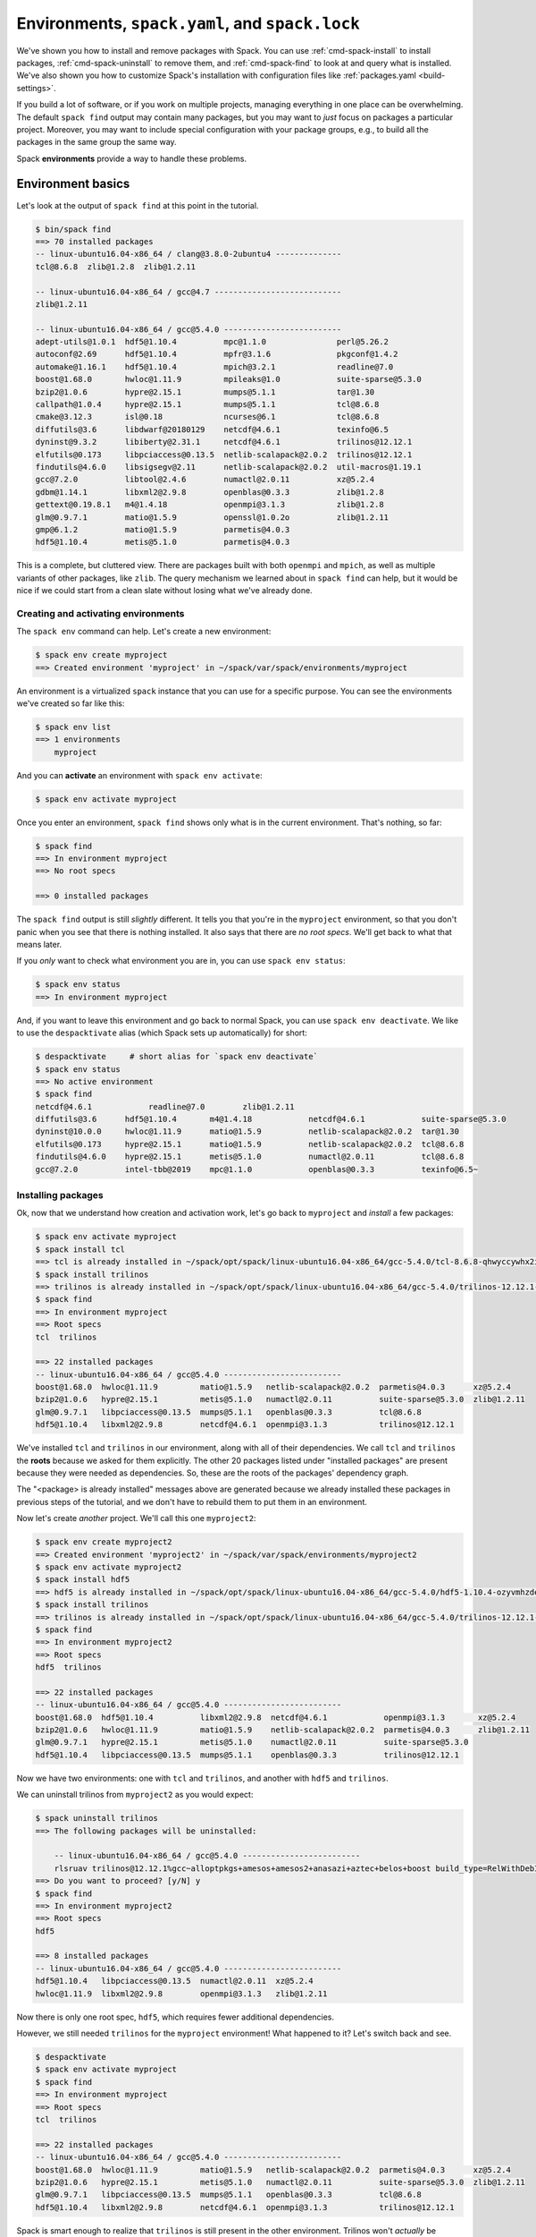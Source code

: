 .. Copyright 2013-2018 Lawrence Livermore National Security, LLC and other
   Spack Project Developers. See the top-level COPYRIGHT file for details.

   SPDX-License-Identifier: (Apache-2.0 OR MIT)

.. _environments-tutorial:

================================================
Environments, ``spack.yaml``, and ``spack.lock``
================================================

We've shown you how to install and remove packages with Spack.  You can
use :ref:`cmd-spack-install` to install packages,
:ref:`cmd-spack-uninstall` to remove them, and :ref:`cmd-spack-find` to
look at and query what is installed.  We've also shown you how to
customize Spack's installation with configuration files like
:ref:`packages.yaml <build-settings>`.

If you build a lot of software, or if you work on multiple projects,
managing everything in one place can be overwhelming. The default ``spack
find`` output may contain many packages, but you may want to *just* focus
on packages a particular project.  Moreover, you may want to include
special configuration with your package groups, e.g., to build all the
packages in the same group the same way.

Spack **environments** provide a way to handle these problems.

-------------------
Environment basics
-------------------

Let's look at the output of ``spack find`` at this point in the tutorial.

.. code-block:: console

   $ bin/spack find
   ==> 70 installed packages
   -- linux-ubuntu16.04-x86_64 / clang@3.8.0-2ubuntu4 --------------
   tcl@8.6.8  zlib@1.2.8  zlib@1.2.11

   -- linux-ubuntu16.04-x86_64 / gcc@4.7 ---------------------------
   zlib@1.2.11

   -- linux-ubuntu16.04-x86_64 / gcc@5.4.0 -------------------------
   adept-utils@1.0.1  hdf5@1.10.4          mpc@1.1.0               perl@5.26.2
   autoconf@2.69      hdf5@1.10.4          mpfr@3.1.6              pkgconf@1.4.2
   automake@1.16.1    hdf5@1.10.4          mpich@3.2.1             readline@7.0
   boost@1.68.0       hwloc@1.11.9         mpileaks@1.0            suite-sparse@5.3.0
   bzip2@1.0.6        hypre@2.15.1         mumps@5.1.1             tar@1.30
   callpath@1.0.4     hypre@2.15.1         mumps@5.1.1             tcl@8.6.8
   cmake@3.12.3       isl@0.18             ncurses@6.1             tcl@8.6.8
   diffutils@3.6      libdwarf@20180129    netcdf@4.6.1            texinfo@6.5
   dyninst@9.3.2      libiberty@2.31.1     netcdf@4.6.1            trilinos@12.12.1
   elfutils@0.173     libpciaccess@0.13.5  netlib-scalapack@2.0.2  trilinos@12.12.1
   findutils@4.6.0    libsigsegv@2.11      netlib-scalapack@2.0.2  util-macros@1.19.1
   gcc@7.2.0          libtool@2.4.6        numactl@2.0.11          xz@5.2.4
   gdbm@1.14.1        libxml2@2.9.8        openblas@0.3.3          zlib@1.2.8
   gettext@0.19.8.1   m4@1.4.18            openmpi@3.1.3           zlib@1.2.8
   glm@0.9.7.1        matio@1.5.9          openssl@1.0.2o          zlib@1.2.11
   gmp@6.1.2          matio@1.5.9          parmetis@4.0.3
   hdf5@1.10.4        metis@5.1.0          parmetis@4.0.3


This is a complete, but cluttered view.  There are packages built with
both ``openmpi`` and ``mpich``, as well as multiple variants of other
packages, like ``zlib``.  The query mechanism we learned about in ``spack
find`` can help, but it would be nice if we could start from a clean
slate without losing what we've already done.


^^^^^^^^^^^^^^^^^^^^^^^^^^^^^^^^^^^^
Creating and activating environments
^^^^^^^^^^^^^^^^^^^^^^^^^^^^^^^^^^^^

The ``spack env`` command can help.  Let's create a new environment:

.. code-block:: console

   $ spack env create myproject
   ==> Created environment 'myproject' in ~/spack/var/spack/environments/myproject

An environment is a virtualized ``spack`` instance that you can use for a
specific purpose.  You can see the environments we've created so far like this:

.. code-block:: console

   $ spack env list
   ==> 1 environments
       myproject

And you can **activate** an environment with ``spack env activate``:

.. code-block:: console

   $ spack env activate myproject

Once you enter an environment, ``spack find`` shows only what is in the
current environment.  That's nothing, so far:

.. code-block:: console

   $ spack find
   ==> In environment myproject
   ==> No root specs

   ==> 0 installed packages

The ``spack find`` output is still *slightly* different.  It tells you
that you're in the ``myproject`` environment, so that you don't panic
when you see that there is nothing installed.  It also says that there
are *no root specs*.  We'll get back to what that means later.

If you *only* want to check what environment you are in, you can use
``spack env status``:

.. code-block:: console

   $ spack env status
   ==> In environment myproject

And, if you want to leave this environment and go back to normal Spack,
you can use ``spack env deactivate``.  We like to use the
``despacktivate`` alias (which Spack sets up automatically) for short:

.. code-block:: console

   $ despacktivate     # short alias for `spack env deactivate`
   $ spack env status
   ==> No active environment
   $ spack find
   netcdf@4.6.1            readline@7.0        zlib@1.2.11
   diffutils@3.6      hdf5@1.10.4       m4@1.4.18            netcdf@4.6.1            suite-sparse@5.3.0
   dyninst@10.0.0     hwloc@1.11.9      matio@1.5.9          netlib-scalapack@2.0.2  tar@1.30
   elfutils@0.173     hypre@2.15.1      matio@1.5.9          netlib-scalapack@2.0.2  tcl@8.6.8
   findutils@4.6.0    hypre@2.15.1      metis@5.1.0          numactl@2.0.11          tcl@8.6.8
   gcc@7.2.0          intel-tbb@2019    mpc@1.1.0            openblas@0.3.3          texinfo@6.5~


^^^^^^^^^^^^^^^^^^^
Installing packages
^^^^^^^^^^^^^^^^^^^

Ok, now that we understand how creation and activation work, let's go
back to ``myproject`` and *install* a few packages:

.. code-block:: console

   $ spack env activate myproject
   $ spack install tcl
   ==> tcl is already installed in ~/spack/opt/spack/linux-ubuntu16.04-x86_64/gcc-5.4.0/tcl-8.6.8-qhwyccywhx2i6s7ob2gvjrjtj3rnfuqt
   $ spack install trilinos
   ==> trilinos is already installed in ~/spack/opt/spack/linux-ubuntu16.04-x86_64/gcc-5.4.0/trilinos-12.12.1-rlsruavxqvwk2tgxzxboclbo6ykjf54r
   $ spack find
   ==> In environment myproject
   ==> Root specs
   tcl  trilinos

   ==> 22 installed packages
   -- linux-ubuntu16.04-x86_64 / gcc@5.4.0 -------------------------
   boost@1.68.0  hwloc@1.11.9         matio@1.5.9   netlib-scalapack@2.0.2  parmetis@4.0.3      xz@5.2.4
   bzip2@1.0.6   hypre@2.15.1         metis@5.1.0   numactl@2.0.11          suite-sparse@5.3.0  zlib@1.2.11
   glm@0.9.7.1   libpciaccess@0.13.5  mumps@5.1.1   openblas@0.3.3          tcl@8.6.8
   hdf5@1.10.4   libxml2@2.9.8        netcdf@4.6.1  openmpi@3.1.3           trilinos@12.12.1

We've installed ``tcl`` and ``trilinos`` in our environment, along with
all of their dependencies.  We call ``tcl`` and ``trilinos`` the
**roots** because we asked for them explicitly.  The other 20 packages
listed under "installed packages" are present because they were needed as
dependencies.  So, these are the roots of the packages' dependency graph.

The "<package> is already installed" messages above are generated because
we already installed these packages in previous steps of the tutorial,
and we don't have to rebuild them to put them in an environment.

Now let's create *another* project.  We'll call this one ``myproject2``:

.. code-block:: console

   $ spack env create myproject2
   ==> Created environment 'myproject2' in ~/spack/var/spack/environments/myproject2
   $ spack env activate myproject2
   $ spack install hdf5
   ==> hdf5 is already installed in ~/spack/opt/spack/linux-ubuntu16.04-x86_64/gcc-5.4.0/hdf5-1.10.4-ozyvmhzdew66byarohm4p36ep7wtcuiw
   $ spack install trilinos
   ==> trilinos is already installed in ~/spack/opt/spack/linux-ubuntu16.04-x86_64/gcc-5.4.0/trilinos-12.12.1-rlsruavxqvwk2tgxzxboclbo6ykjf54r
   $ spack find
   ==> In environment myproject2
   ==> Root specs
   hdf5  trilinos

   ==> 22 installed packages
   -- linux-ubuntu16.04-x86_64 / gcc@5.4.0 -------------------------
   boost@1.68.0  hdf5@1.10.4          libxml2@2.9.8  netcdf@4.6.1            openmpi@3.1.3       xz@5.2.4
   bzip2@1.0.6   hwloc@1.11.9         matio@1.5.9    netlib-scalapack@2.0.2  parmetis@4.0.3      zlib@1.2.11
   glm@0.9.7.1   hypre@2.15.1         metis@5.1.0    numactl@2.0.11          suite-sparse@5.3.0
   hdf5@1.10.4   libpciaccess@0.13.5  mumps@5.1.1    openblas@0.3.3          trilinos@12.12.1

Now we have two environments: one with ``tcl`` and ``trilinos``, and
another with ``hdf5`` and ``trilinos``.

We can uninstall trilinos from ``myproject2`` as you would expect:

.. code-block:: console

   $ spack uninstall trilinos
   ==> The following packages will be uninstalled:

       -- linux-ubuntu16.04-x86_64 / gcc@5.4.0 -------------------------
       rlsruav trilinos@12.12.1%gcc~alloptpkgs+amesos+amesos2+anasazi+aztec+belos+boost build_type=RelWithDebInfo ~cgns~complex~dtk+epetra+epetraext+exodus+explicit_template_instantiation~float+fortran~fortrilinos+gtest+hdf5+hypre+ifpack+ifpack2~intrepid~intrepid2~isorropia+kokkos+metis~minitensor+ml+muelu+mumps~nox~openmp~phalanx~piro~pnetcdf~python~rol~rythmos+sacado~shards+shared~stk+suite-sparse~superlu~superlu-dist~teko~tempus+teuchos+tpetra~x11~xsdkflags~zlib+zoltan+zoltan2
   ==> Do you want to proceed? [y/N] y
   $ spack find
   ==> In environment myproject2
   ==> Root specs
   hdf5

   ==> 8 installed packages
   -- linux-ubuntu16.04-x86_64 / gcc@5.4.0 -------------------------
   hdf5@1.10.4   libpciaccess@0.13.5  numactl@2.0.11  xz@5.2.4
   hwloc@1.11.9  libxml2@2.9.8        openmpi@3.1.3   zlib@1.2.11

Now there is only one root spec, ``hdf5``, which requires fewer
additional dependencies.

However, we still needed ``trilinos`` for the ``myproject`` environment!
What happened to it?  Let's switch back and see.

.. code-block:: console

   $ despacktivate
   $ spack env activate myproject
   $ spack find
   ==> In environment myproject
   ==> Root specs
   tcl  trilinos

   ==> 22 installed packages
   -- linux-ubuntu16.04-x86_64 / gcc@5.4.0 -------------------------
   boost@1.68.0  hwloc@1.11.9         matio@1.5.9   netlib-scalapack@2.0.2  parmetis@4.0.3      xz@5.2.4
   bzip2@1.0.6   hypre@2.15.1         metis@5.1.0   numactl@2.0.11          suite-sparse@5.3.0  zlib@1.2.11
   glm@0.9.7.1   libpciaccess@0.13.5  mumps@5.1.1   openblas@0.3.3          tcl@8.6.8
   hdf5@1.10.4   libxml2@2.9.8        netcdf@4.6.1  openmpi@3.1.3           trilinos@12.12.1


Spack is smart enough to realize that ``trilinos`` is still present in
the other environment.  Trilinos won't *actually* be uninstalled unless
it is no longer needed by any environments or packages.  If it is still
needed, it is only removed from the environment.

-------------------------------
Dealing with many specs at once
-------------------------------

In the above examples, we just used ``install`` and ``uninstall``.  There
are other ways to deal with groups of packages, as well.

^^^^^^^^^^^^^
Adding specs
^^^^^^^^^^^^^

Let's go back to our first ``myproject`` environment and *add* a few specs instead of installing them:

.. code-block:: console

   $ spack add hdf5
   ==> Adding hdf5 to environment myproject
   $ spack add gmp
   ==> Adding mumps to environment myproject
   $ spack find
   ==> In environment myproject
   ==> Root specs
   gmp  hdf5  tcl  trilinos

   ==> 22 installed packages
   -- linux-ubuntu16.04-x86_64 / gcc@5.4.0 -------------------------
   boost@1.68.0  hwloc@1.11.9         matio@1.5.9   netlib-scalapack@2.0.2  parmetis@4.0.3      xz@5.2.4
   bzip2@1.0.6   hypre@2.15.1         metis@5.1.0   numactl@2.0.11          suite-sparse@5.3.0  zlib@1.2.11
   glm@0.9.7.1   libpciaccess@0.13.5  mumps@5.1.1   openblas@0.3.3          tcl@8.6.8
   hdf5@1.10.4   libxml2@2.9.8        netcdf@4.6.1  openmpi@3.1.3           trilinos@12.12.1

Let's take a close look at what happened.  The two packages we added,
``hdf5`` and ``gmp``, are present, but they're not installed in the
environment yet.  ``spack add`` just adds *roots* to the environment, but
it does not automatically install them.

We can install *all* the as-yet uninstalled packages in an environment by
simply running ``spack install`` with no arguments:

.. code-block:: console

   $ spack install
   ==> Concretizing hdf5
   [+]  ozyvmhz  hdf5@1.10.4%gcc@5.4.0~cxx~debug~fortran~hl+mpi+pic+shared~szip~threadsafe arch=linux-ubuntu16.04-x86_64
   [+]  3njc4q5      ^openmpi@3.1.3%gcc@5.4.0~cuda+cxx_exceptions fabrics= ~java~legacylaunchers~memchecker~pmi schedulers= ~sqlite3~thread_multiple+vt arch=linux-ubuntu16.04-x86_64
   [+]  43tkw5m          ^hwloc@1.11.9%gcc@5.4.0~cairo~cuda+libxml2+pci+shared arch=linux-ubuntu16.04-x86_64
   [+]  5urc6tc              ^libpciaccess@0.13.5%gcc@5.4.0 arch=linux-ubuntu16.04-x86_64
   [+]  o2pfwjf                  ^libtool@2.4.6%gcc@5.4.0 arch=linux-ubuntu16.04-x86_64
   [+]  suf5jtc                      ^m4@1.4.18%gcc@5.4.0 patches=3877ab548f88597ab2327a2230ee048d2d07ace1062efe81fc92e91b7f39cd00,c0a408fbffb7255fcc75e26bd8edab116fc81d216bfd18b473668b7739a4158e,fc9b61654a3ba1a8d6cd78ce087e7c96366c290bc8d2c299f09828d793b853c8 +sigsegv arch=linux-ubuntu16.04-x86_64
   [+]  fypapcp                          ^libsigsegv@2.11%gcc@5.4.0 arch=linux-ubuntu16.04-x86_64
   [+]  fovrh7a                  ^pkgconf@1.4.2%gcc@5.4.0 arch=linux-ubuntu16.04-x86_64
   [+]  milz7fm                  ^util-macros@1.19.1%gcc@5.4.0 arch=linux-ubuntu16.04-x86_64
   [+]  wpexsph              ^libxml2@2.9.8%gcc@5.4.0~python arch=linux-ubuntu16.04-x86_64
   [+]  teneqii                  ^xz@5.2.4%gcc@5.4.0 arch=linux-ubuntu16.04-x86_64
   [+]  5nus6kn                  ^zlib@1.2.11%gcc@5.4.0+optimize+pic+shared arch=linux-ubuntu16.04-x86_64
   [+]  ft463od              ^numactl@2.0.11%gcc@5.4.0 patches=592f30f7f5f757dfc239ad0ffd39a9a048487ad803c26b419e0f96b8cda08c1a arch=linux-ubuntu16.04-x86_64
   [+]  3sx2gxe                  ^autoconf@2.69%gcc@5.4.0 arch=linux-ubuntu16.04-x86_64
   [+]  ic2kyoa                      ^perl@5.26.2%gcc@5.4.0+cpanm patches=0eac10ed90aeb0459ad8851f88081d439a4e41978e586ec743069e8b059370ac +shared+threads arch=linux-ubuntu16.04-x86_64
   [+]  q4fpyuo                          ^gdbm@1.14.1%gcc@5.4.0 arch=linux-ubuntu16.04-x86_64
   [+]  nxhwrg7                              ^readline@7.0%gcc@5.4.0 arch=linux-ubuntu16.04-x86_64
   [+]  3o765ou                                  ^ncurses@6.1%gcc@5.4.0~symlinks~termlib arch=linux-ubuntu16.04-x86_64
   [+]  rymw7im                  ^automake@1.16.1%gcc@5.4.0 arch=linux-ubuntu16.04-x86_64
   ==> Concretizing gmp
   [+]  qc4qcfz  gmp@6.1.2%gcc@5.4.0 arch=linux-ubuntu16.04-x86_64
   [+]  3sx2gxe      ^autoconf@2.69%gcc@5.4.0 arch=linux-ubuntu16.04-x86_64
   [+]  suf5jtc          ^m4@1.4.18%gcc@5.4.0 patches=3877ab548f88597ab2327a2230ee048d2d07ace1062efe81fc92e91b7f39cd00,c0a408fbffb7255fcc75e26bd8edab116fc81d216bfd18b473668b7739a4158e,fc9b61654a3ba1a8d6cd78ce087e7c96366c290bc8d2c299f09828d793b853c8 +sigsegv arch=linux-ubuntu16.04-x86_64
   [+]  fypapcp              ^libsigsegv@2.11%gcc@5.4.0 arch=linux-ubuntu16.04-x86_64
   [+]  ic2kyoa          ^perl@5.26.2%gcc@5.4.0+cpanm patches=0eac10ed90aeb0459ad8851f88081d439a4e41978e586ec743069e8b059370ac +shared+threads arch=linux-ubuntu16.04-x86_64
   [+]  q4fpyuo              ^gdbm@1.14.1%gcc@5.4.0 arch=linux-ubuntu16.04-x86_64
   [+]  nxhwrg7                  ^readline@7.0%gcc@5.4.0 arch=linux-ubuntu16.04-x86_64
   [+]  3o765ou                      ^ncurses@6.1%gcc@5.4.0~symlinks~termlib arch=linux-ubuntu16.04-x86_64
   [+]  fovrh7a                          ^pkgconf@1.4.2%gcc@5.4.0 arch=linux-ubuntu16.04-x86_64
   [+]  rymw7im      ^automake@1.16.1%gcc@5.4.0 arch=linux-ubuntu16.04-x86_64
   [+]  o2pfwjf      ^libtool@2.4.6%gcc@5.4.0 arch=linux-ubuntu16.04-x86_64
   ==> Installing environment myproject
   ==> tcl is already installed in ~/spack/opt/spack/linux-ubuntu16.04-x86_64/gcc-5.4.0/tcl-8.6.8-qhwyccywhx2i6s7ob2gvjrjtj3rnfuqt
   ==> trilinos is already installed in ~/spack/opt/spack/linux-ubuntu16.04-x86_64/gcc-5.4.0/trilinos-12.12.1-rlsruavxqvwk2tgxzxboclbo6ykjf54r
   ==> hdf5 is already installed in ~/spack/opt/spack/linux-ubuntu16.04-x86_64/gcc-5.4.0/hdf5-1.10.4-ozyvmhzdew66byarohm4p36ep7wtcuiw
   ==> gmp is already installed in ~/spack/opt/spack/linux-ubuntu16.04-x86_64/gcc-5.4.0/gmp-6.1.2-qc4qcfz4monpllc3nqupdo7vwinf73sw

Spack will concretize the new roots, and install everything you added to
the environment.  Now we can see the installed roots in the output of
``spack find``:

.. code-block:: console

   $ spack find
   ==> In environment myproject
   ==> Root specs
   gmp  hdf5  tcl  trilinos

   ==> 24 installed packages
   -- linux-ubuntu16.04-x86_64 / gcc@5.4.0 -------------------------
   boost@1.68.0  hdf5@1.10.4   libpciaccess@0.13.5  mumps@5.1.1             openblas@0.3.3      tcl@8.6.8
   bzip2@1.0.6   hdf5@1.10.4   libxml2@2.9.8        netcdf@4.6.1            openmpi@3.1.3       trilinos@12.12.1
   glm@0.9.7.1   hwloc@1.11.9  matio@1.5.9          netlib-scalapack@2.0.2  parmetis@4.0.3      xz@5.2.4
   gmp@6.1.2     hypre@2.15.1  metis@5.1.0          numactl@2.0.11          suite-sparse@5.3.0  zlib@1.2.11

We can build whole environments this way, by adding specs and installing
all at once, or we can install them with the usual ``install`` and
``uninstall`` portions.  The advantage to doing them all at once is that
we don't have to write a script outside of Spack to automate this, and we
can kick off a large build of many packages easily.

^^^^^^^^^^^^^^^^^^^^^
Configuration
^^^^^^^^^^^^^^^^^^^^^

So far, ``myproject`` does not have any special configuration associated
with it.  The specs concretize using Spack's defaults:

.. code-block:: console

   $ spack spec hypre
   Input spec
   --------------------------------
   hypre

   Concretized
   --------------------------------
   hypre@2.15.1%gcc@5.4.0~debug~int64+internal-superlu+mpi+shared arch=linux-ubuntu16.04-x86_64
       ^openblas@0.3.3%gcc@5.4.0 cpu_target= ~ilp64 patches=47cfa7a952ac7b2e4632c73ae199d69fb54490627b66a62c681e21019c4ddc9d,714aea33692304a50bd0ccde42590c176c82ded4a8ac7f06e573dc8071929c33 +pic+shared threads=none ~virtual_machine arch=linux-ubuntu16.04-x86_64
       ^openmpi@3.1.3%gcc@5.4.0~cuda+cxx_exceptions fabrics= ~java~legacylaunchers~memchecker~pmi schedulers= ~sqlite3~thread_multiple+vt arch=linux-ubuntu16.04-x86_64
           ^hwloc@1.11.9%gcc@5.4.0~cairo~cuda+libxml2+pci+shared arch=linux-ubuntu16.04-x86_64
               ^libpciaccess@0.13.5%gcc@5.4.0 arch=linux-ubuntu16.04-x86_64
                   ^libtool@2.4.6%gcc@5.4.0 arch=linux-ubuntu16.04-x86_64
                       ^m4@1.4.18%gcc@5.4.0 patches=3877ab548f88597ab2327a2230ee048d2d07ace1062efe81fc92e91b7f39cd00,c0a408fbffb7255fcc75e26bd8edab116fc81d216bfd18b473668b7739a4158e,fc9b61654a3ba1a8d6cd78ce087e7c96366c290bc8d2c299f09828d793b853c8 +sigsegv arch=linux-ubuntu16.04-x86_64
                           ^libsigsegv@2.11%gcc@5.4.0 arch=linux-ubuntu16.04-x86_64
                   ^pkgconf@1.4.2%gcc@5.4.0 arch=linux-ubuntu16.04-x86_64
                   ^util-macros@1.19.1%gcc@5.4.0 arch=linux-ubuntu16.04-x86_64
               ^libxml2@2.9.8%gcc@5.4.0~python arch=linux-ubuntu16.04-x86_64
                   ^xz@5.2.4%gcc@5.4.0 arch=linux-ubuntu16.04-x86_64
                   ^zlib@1.2.11%gcc@5.4.0+optimize+pic+shared arch=linux-ubuntu16.04-x86_64
               ^numactl@2.0.11%gcc@5.4.0 patches=592f30f7f5f757dfc239ad0ffd39a9a048487ad803c26b419e0f96b8cda08c1a arch=linux-ubuntu16.04-x86_64
                   ^autoconf@2.69%gcc@5.4.0 arch=linux-ubuntu16.04-x86_64
                       ^perl@5.26.2%gcc@5.4.0+cpanm patches=0eac10ed90aeb0459ad8851f88081d439a4e41978e586ec743069e8b059370ac +shared+threads arch=linux-ubuntu16.04-x86_64
                           ^gdbm@1.14.1%gcc@5.4.0 arch=linux-ubuntu16.04-x86_64
                               ^readline@7.0%gcc@5.4.0 arch=linux-ubuntu16.04-x86_64
                                   ^ncurses@6.1%gcc@5.4.0~symlinks~termlib arch=linux-ubuntu16.04-x86_64
                   ^automake@1.16.1%gcc@5.4.0 arch=linux-ubuntu16.04-x86_64

You may want to add extra configuration to your environment.  You can see
how your environment is configured using ``spack config get``:

.. code-block:: console

   $ spack config get
   # This is a Spack Environment file.
   #
   # It describes a set of packages to be installed, along with
   # configuration settings.
   spack:
     # add package specs to the `specs` list
     specs: [tcl, trilinos, hdf5, gmp]

It turns out that this is a special configuration format where Spack
stores the state for the environment. Currently, the file is just a
``spack:`` header and a list of ``specs``.  These are the roots.

You can edit this file to add your own custom configuration.  Spack
provides a shortcut to do that:

.. code-block:: console

   spack config edit

You should now see the same file, and edit it to look like this:

.. code-block:: yaml

   # This is a Spack Environment file.
   #
   # It describes a set of packages to be installed, along with
   # configuration settings.
   spack:
     packages:
       all:
         providers:
           mpi: [mpich]

     # add package specs to the `specs` list
     specs: [tcl, trilinos, hdf5, gmp]

Now if we run ``spack spec`` again in the environment, specs will concretize with ``mpich`` as the MPI implementation:

.. code-block:: console

   $ spack spec hypre
   Input spec
   --------------------------------
   hypre

   Concretized
   --------------------------------
   hypre@2.15.1%gcc@5.4.0~debug~int64+internal-superlu+mpi+shared arch=linux-ubuntu16.04-x86_64
       ^mpich@3.2.1%gcc@5.4.0 device=ch3 +hydra netmod=tcp +pmi+romio~verbs arch=linux-ubuntu16.04-x86_64
           ^findutils@4.6.0%gcc@5.4.0 patches=84b916c0bf8c51b7e7b28417692f0ad3e7030d1f3c248ba77c42ede5c1c5d11e,bd9e4e5cc280f9753ae14956c4e4aa17fe7a210f55dd6c84aa60b12d106d47a2 arch=linux-ubuntu16.04-x86_64
               ^autoconf@2.69%gcc@5.4.0 arch=linux-ubuntu16.04-x86_64
                   ^m4@1.4.18%gcc@5.4.0 patches=3877ab548f88597ab2327a2230ee048d2d07ace1062efe81fc92e91b7f39cd00,c0a408fbffb7255fcc75e26bd8edab116fc81d216bfd18b473668b7739a4158e,fc9b61654a3ba1a8d6cd78ce087e7c96366c290bc8d2c299f09828d793b853c8 +sigsegv arch=linux-ubuntu16.04-x86_64
                       ^libsigsegv@2.11%gcc@5.4.0 arch=linux-ubuntu16.04-x86_64
                   ^perl@5.26.2%gcc@5.4.0+cpanm patches=0eac10ed90aeb0459ad8851f88081d439a4e41978e586ec743069e8b059370ac +shared+threads arch=linux-ubuntu16.04-x86_64
                       ^gdbm@1.14.1%gcc@5.4.0 arch=linux-ubuntu16.04-x86_64
                           ^readline@7.0%gcc@5.4.0 arch=linux-ubuntu16.04-x86_64
                               ^ncurses@6.1%gcc@5.4.0~symlinks~termlib arch=linux-ubuntu16.04-x86_64
                                   ^pkgconf@1.4.2%gcc@5.4.0 arch=linux-ubuntu16.04-x86_64
               ^automake@1.16.1%gcc@5.4.0 arch=linux-ubuntu16.04-x86_64
               ^libtool@2.4.6%gcc@5.4.0 arch=linux-ubuntu16.04-x86_64
               ^texinfo@6.5%gcc@5.4.0 arch=linux-ubuntu16.04-x86_64
       ^openblas@0.3.3%gcc@5.4.0 cpu_target= ~ilp64 patches=47cfa7a952ac7b2e4632c73ae199d69fb54490627b66a62c681e21019c4ddc9d,714aea33692304a50bd0ccde42590c176c82ded4a8ac7f06e573dc8071929c33 +pic+shared threads=none ~virtual_machine arch=linux-ubuntu16.04-x86_64

In addition to the ``specs`` section, an environment's configuration can
contain any of the configuration options from Spack's various config
sections. You can add custom repositories, a custom install location,
custom compilers, or custom external packages, in addition to the ``package``
preferences we show here.

But now we have a problem.  We already installed part of this environment
with openmpi, but now we want to install it with ``mpich``.

You can run ``spack concretize`` inside of an environment to concretize
all of its specs.  We can run it here:

.. code-block:: console

   $ spack concretize -f
   ==> Concretizing tcl
   [+]  qhwyccy  tcl@8.6.8%gcc@5.4.0 arch=linux-ubuntu16.04-x86_64
   [+]  5nus6kn      ^zlib@1.2.11%gcc@5.4.0+optimize+pic+shared arch=linux-ubuntu16.04-x86_64
   ==> Concretizing trilinos
   [+]  kqc52mo  trilinos@12.12.1%gcc@5.4.0~alloptpkgs+amesos+amesos2+anasazi+aztec+belos+boost build_type=RelWithDebInfo ~cgns~complex~dtk+epetra+epetraext+exodus+explicit_template_instantiation~float+fortran~fortrilinos+gtest+hdf5+hypre+ifpack+ifpack2~intrepid~intrepid2~isorropia+kokkos+metis~minitensor+ml+muelu+mumps~nox~openmp~phalanx~piro~pnetcdf~python~rol~rythmos+sacado~shards+shared~stk+suite-sparse~superlu~superlu-dist~teko~tempus+teuchos+tpetra~x11~xsdkflags~zlib+zoltan+zoltan2 arch=linux-ubuntu16.04-x86_64
   [+]  zbgfxap      ^boost@1.68.0%gcc@5.4.0+atomic+chrono~clanglibcpp cxxstd=default +date_time~debug+exception+filesystem+graph~icu+iostreams+locale+log+math~mpi+multithreaded~numpy patches=2ab6c72d03dec6a4ae20220a9dfd5c8c572c5294252155b85c6874d97c323199 +program_options~python+random+regex+serialization+shared+signals~singlethreaded+system~taggedlayout+test+thread+timer~versionedlayout+wave arch=linux-ubuntu16.04-x86_64
   [+]  ufczdvs          ^bzip2@1.0.6%gcc@5.4.0+shared arch=linux-ubuntu16.04-x86_64
   [+]  2rhuivg              ^diffutils@3.6%gcc@5.4.0 arch=linux-ubuntu16.04-x86_64
   [+]  5nus6kn          ^zlib@1.2.11%gcc@5.4.0+optimize+pic+shared arch=linux-ubuntu16.04-x86_64
   [+]  otafqzh      ^cmake@3.12.3%gcc@5.4.0~doc+ncurses+openssl+ownlibs patches=dd3a40d4d92f6b2158b87d6fb354c277947c776424aa03f6dc8096cf3135f5d0 ~qt arch=linux-ubuntu16.04-x86_64
   [+]  3o765ou          ^ncurses@6.1%gcc@5.4.0~symlinks~termlib arch=linux-ubuntu16.04-x86_64
   [+]  fovrh7a              ^pkgconf@1.4.2%gcc@5.4.0 arch=linux-ubuntu16.04-x86_64
   [+]  b4y3w3b          ^openssl@1.0.2o%gcc@5.4.0+systemcerts arch=linux-ubuntu16.04-x86_64
   [+]  ic2kyoa              ^perl@5.26.2%gcc@5.4.0+cpanm patches=0eac10ed90aeb0459ad8851f88081d439a4e41978e586ec743069e8b059370ac +shared+threads arch=linux-ubuntu16.04-x86_64
   [+]  q4fpyuo                  ^gdbm@1.14.1%gcc@5.4.0 arch=linux-ubuntu16.04-x86_64
   [+]  nxhwrg7                      ^readline@7.0%gcc@5.4.0 arch=linux-ubuntu16.04-x86_64
   [+]  jnw622j      ^glm@0.9.7.1%gcc@5.4.0 build_type=RelWithDebInfo arch=linux-ubuntu16.04-x86_64
   [+]  xxd7syh      ^hdf5@1.10.4%gcc@5.4.0~cxx~debug~fortran+hl+mpi+pic+shared~szip~threadsafe arch=linux-ubuntu16.04-x86_64
   [+]  p3f7p2r          ^mpich@3.2.1%gcc@5.4.0 device=ch3 +hydra netmod=tcp +pmi+romio~verbs arch=linux-ubuntu16.04-x86_64
   [+]  d4iajxs              ^findutils@4.6.0%gcc@5.4.0 patches=84b916c0bf8c51b7e7b28417692f0ad3e7030d1f3c248ba77c42ede5c1c5d11e,bd9e4e5cc280f9753ae14956c4e4aa17fe7a210f55dd6c84aa60b12d106d47a2 arch=linux-ubuntu16.04-x86_64
   [+]  3sx2gxe                  ^autoconf@2.69%gcc@5.4.0 arch=linux-ubuntu16.04-x86_64
   [+]  suf5jtc                      ^m4@1.4.18%gcc@5.4.0 patches=3877ab548f88597ab2327a2230ee048d2d07ace1062efe81fc92e91b7f39cd00,c0a408fbffb7255fcc75e26bd8edab116fc81d216bfd18b473668b7739a4158e,fc9b61654a3ba1a8d6cd78ce087e7c96366c290bc8d2c299f09828d793b853c8 +sigsegv arch=linux-ubuntu16.04-x86_64
   [+]  fypapcp                          ^libsigsegv@2.11%gcc@5.4.0 arch=linux-ubuntu16.04-x86_64
   [+]  rymw7im                  ^automake@1.16.1%gcc@5.4.0 arch=linux-ubuntu16.04-x86_64
   [+]  o2pfwjf                  ^libtool@2.4.6%gcc@5.4.0 arch=linux-ubuntu16.04-x86_64
   [+]  zs7a2pc                  ^texinfo@6.5%gcc@5.4.0 arch=linux-ubuntu16.04-x86_64
   [+]  obewuoz      ^hypre@2.15.1%gcc@5.4.0~debug~int64~internal-superlu+mpi+shared arch=linux-ubuntu16.04-x86_64
   [+]  cyeg2yi          ^openblas@0.3.3%gcc@5.4.0 cpu_target= ~ilp64 patches=47cfa7a952ac7b2e4632c73ae199d69fb54490627b66a62c681e21019c4ddc9d,714aea33692304a50bd0ccde42590c176c82ded4a8ac7f06e573dc8071929c33 +pic+shared threads=none ~virtual_machine arch=linux-ubuntu16.04-x86_64
   [+]  gvyqldh      ^matio@1.5.9%gcc@5.4.0+hdf5+shared+zlib arch=linux-ubuntu16.04-x86_64
   [+]  3wnvp4j      ^metis@5.1.0%gcc@5.4.0 build_type=Release ~gdb~int64 patches=4991da938c1d3a1d3dea78e49bbebecba00273f98df2a656e38b83d55b281da1 ~real64+shared arch=linux-ubuntu16.04-x86_64
   [+]  cumcj5a      ^mumps@5.1.1%gcc@5.4.0+complex+double+float~int64~metis+mpi~parmetis~ptscotch~scotch+shared arch=linux-ubuntu16.04-x86_64
   [+]  p7iln2p          ^netlib-scalapack@2.0.2%gcc@5.4.0 build_type=RelWithDebInfo ~pic+shared arch=linux-ubuntu16.04-x86_64
   [+]  wmmx5sg      ^netcdf@4.6.1%gcc@5.4.0~dap~hdf4 maxdims=1024 maxvars=8192 +mpi~parallel-netcdf+shared arch=linux-ubuntu16.04-x86_64
   [+]  jehtata      ^parmetis@4.0.3%gcc@5.4.0 build_type=RelWithDebInfo ~gdb patches=4f892531eb0a807eb1b82e683a416d3e35154a455274cf9b162fb02054d11a5b,50ed2081bc939269689789942067c58b3e522c269269a430d5d34c00edbc5870,704b84f7c7444d4372cb59cca6e1209df4ef3b033bc4ee3cf50f369bce972a9d +shared arch=linux-ubuntu16.04-x86_64
   [+]  zaau4ki      ^suite-sparse@5.3.0%gcc@5.4.0~cuda~openmp+pic~tbb arch=linux-ubuntu16.04-x86_64
   ==> Concretizing hdf5
    -   zjgyn3w  hdf5@1.10.4%gcc@5.4.0~cxx~debug~fortran~hl+mpi+pic+shared~szip~threadsafe arch=linux-ubuntu16.04-x86_64
   [+]  p3f7p2r      ^mpich@3.2.1%gcc@5.4.0 device=ch3 +hydra netmod=tcp +pmi+romio~verbs arch=linux-ubuntu16.04-x86_64
   [+]  d4iajxs          ^findutils@4.6.0%gcc@5.4.0 patches=84b916c0bf8c51b7e7b28417692f0ad3e7030d1f3c248ba77c42ede5c1c5d11e,bd9e4e5cc280f9753ae14956c4e4aa17fe7a210f55dd6c84aa60b12d106d47a2 arch=linux-ubuntu16.04-x86_64
   [+]  3sx2gxe              ^autoconf@2.69%gcc@5.4.0 arch=linux-ubuntu16.04-x86_64
   [+]  suf5jtc                  ^m4@1.4.18%gcc@5.4.0 patches=3877ab548f88597ab2327a2230ee048d2d07ace1062efe81fc92e91b7f39cd00,c0a408fbffb7255fcc75e26bd8edab116fc81d216bfd18b473668b7739a4158e,fc9b61654a3ba1a8d6cd78ce087e7c96366c290bc8d2c299f09828d793b853c8 +sigsegv arch=linux-ubuntu16.04-x86_64
   [+]  fypapcp                      ^libsigsegv@2.11%gcc@5.4.0 arch=linux-ubuntu16.04-x86_64
   [+]  ic2kyoa                  ^perl@5.26.2%gcc@5.4.0+cpanm patches=0eac10ed90aeb0459ad8851f88081d439a4e41978e586ec743069e8b059370ac +shared+threads arch=linux-ubuntu16.04-x86_64
   [+]  q4fpyuo                      ^gdbm@1.14.1%gcc@5.4.0 arch=linux-ubuntu16.04-x86_64
   [+]  nxhwrg7                          ^readline@7.0%gcc@5.4.0 arch=linux-ubuntu16.04-x86_64
   [+]  3o765ou                              ^ncurses@6.1%gcc@5.4.0~symlinks~termlib arch=linux-ubuntu16.04-x86_64
   [+]  fovrh7a                                  ^pkgconf@1.4.2%gcc@5.4.0 arch=linux-ubuntu16.04-x86_64
   [+]  rymw7im              ^automake@1.16.1%gcc@5.4.0 arch=linux-ubuntu16.04-x86_64
   [+]  o2pfwjf              ^libtool@2.4.6%gcc@5.4.0 arch=linux-ubuntu16.04-x86_64
   [+]  zs7a2pc              ^texinfo@6.5%gcc@5.4.0 arch=linux-ubuntu16.04-x86_64
   [+]  5nus6kn      ^zlib@1.2.11%gcc@5.4.0+optimize+pic+shared arch=linux-ubuntu16.04-x86_64
   ==> Concretizing gmp
   [+]  qc4qcfz  gmp@6.1.2%gcc@5.4.0 arch=linux-ubuntu16.04-x86_64
   [+]  3sx2gxe      ^autoconf@2.69%gcc@5.4.0 arch=linux-ubuntu16.04-x86_64
   [+]  suf5jtc          ^m4@1.4.18%gcc@5.4.0 patches=3877ab548f88597ab2327a2230ee048d2d07ace1062efe81fc92e91b7f39cd00,c0a408fbffb7255fcc75e26bd8edab116fc81d216bfd18b473668b7739a4158e,fc9b61654a3ba1a8d6cd78ce087e7c96366c290bc8d2c299f09828d793b853c8 +sigsegv arch=linux-ubuntu16.04-x86_64
   [+]  fypapcp              ^libsigsegv@2.11%gcc@5.4.0 arch=linux-ubuntu16.04-x86_64
   [+]  ic2kyoa          ^perl@5.26.2%gcc@5.4.0+cpanm patches=0eac10ed90aeb0459ad8851f88081d439a4e41978e586ec743069e8b059370ac +shared+threads arch=linux-ubuntu16.04-x86_64
   [+]  q4fpyuo              ^gdbm@1.14.1%gcc@5.4.0 arch=linux-ubuntu16.04-x86_64
   [+]  nxhwrg7                  ^readline@7.0%gcc@5.4.0 arch=linux-ubuntu16.04-x86_64
   [+]  3o765ou                      ^ncurses@6.1%gcc@5.4.0~symlinks~termlib arch=linux-ubuntu16.04-x86_64
   [+]  fovrh7a                          ^pkgconf@1.4.2%gcc@5.4.0 arch=linux-ubuntu16.04-x86_64
   [+]  rymw7im      ^automake@1.16.1%gcc@5.4.0 arch=linux-ubuntu16.04-x86_64
   [+]  o2pfwjf      ^libtool@2.4.6%gcc@5.4.0 arch=linux-ubuntu16.04-x86_64

Now, all the specs in the environemnt are concrete and ready to be
installed wiht ``mpich`` as the MPI immplementation.

Normally, we could just run ``spack config edit``, edit the environment
configuration, ``spack add`` some specs, and ``install``.

But, when we already have installed packages in the environment, we have
to force everything in the environment to be re-concretized using ``spack
concretize -f``.  *Then* we can re-run ``spack install``.


-----------------------------------
``spack.yaml`` and ``spack.lock``
-----------------------------------

So far we've shown you how to interact with environments from the command
line, but they also have a file-based interface that can be used by
developers and admins to manage workflows for projects.

In this section we'll dive a little deeper to see how environments are
implemented, and how you could use this in your day-to-day development.

^^^^^^^^^^^^^^
``spack.yaml``
^^^^^^^^^^^^^^

Earlier, we changed an environment's configuration using ``spack config
edit``.  We were actually editing a special file called ``spack.yaml``.
Let's take a look.

We can get directly to the current environment's location using ``spack cd``:

.. code-block:: console

   $ spack cd -e myproject
   $ pwd
   ~/spack/var/spack/environments/myproject
   $ ls
   spack.lock  spack.yaml

We notice two things here.  First, the environment is just a directory
inside of ``var/spack/environments`` within the Spack installation.
Second, it contains two important files: ``spack.yaml`` and
``spack.lock``.

``spack.yaml`` is the configuration file for environments that we've
already seen, but it does not *have* to live inside Spack.  If you create
an environment using ``spack env create``, it is *managed* by
Spack in the ``var/spack/environments`` directory, and you can refer to
it by name.

You can actually put a ``spack.yaml`` file *anywhere*, and you can use it
to bundle an environment, or a list of dependencies to install, with your
project.  Let's make a simple project:

.. code-block:: console

   $ cd
   $ mkdir code
   $ cd code
   $ spack env create -d .
   ==> Created environment in ~/code

Here, we made a new directory called *code*, and we used the ``-d``
option to create an environment in it.

What really happened?

.. code-block:: console

   $ ls
   spack.yaml
   $ cat spack.yaml
   # This is a Spack Environment file.
   #
   # It describes a set of packages to be installed, along with
   # configuration settings.
   spack:
     # add package specs to the `specs` list
     specs: []

Spack just created a ``spack.yaml`` file in the code directory, with an
empty list of root specs.  Now we have a Spack environment, *in a
directory*, that we can use to manage dependencies.  Suppose your project
depends on ``boost``, ``trilinos``, and ``openmpi``.  You can add these
to your spec list:

.. code-block:: yaml

   # This is a Spack Environment file.
   #
   # It describes a set of packages to be installed, along with
   # configuration settings.
   spack:
     # add package specs to the `specs` list
     specs:
     - boost
     - trilinos
     - openmpi

And now *anyone* who uses the *code* repository can use this format to
install the project's dependencies.  They need only clone the repository,
``cd`` into it, and type ``spack install``:

.. code-block:: console

   $ spack install
   ==> Concretizing boost
   [+]  zbgfxap  boost@1.68.0%gcc@5.4.0+atomic+chrono~clanglibcpp cxxstd=default +date_time~debug+exception+filesystem+graph~icu+iostreams+locale+log+math~mpi+multithreaded~numpy patches=2ab6c72d03dec6a4ae20220a9dfd5c8c572c5294252155b85c6874d97c323199 +program_options~python+random+regex+serialization+shared+signals~singlethreaded+system~taggedlayout+test+thread+timer~versionedlayout+wave arch=linux-ubuntu16.04-x86_64
   [+]  ufczdvs      ^bzip2@1.0.6%gcc@5.4.0+shared arch=linux-ubuntu16.04-x86_64
   [+]  2rhuivg          ^diffutils@3.6%gcc@5.4.0 arch=linux-ubuntu16.04-x86_64
   [+]  5nus6kn      ^zlib@1.2.11%gcc@5.4.0+optimize+pic+shared arch=linux-ubuntu16.04-x86_64
   ==> Concretizing trilinos
   [+]  rlsruav  trilinos@12.12.1%gcc@5.4.0~alloptpkgs+amesos+amesos2+anasazi+aztec+belos+boost build_type=RelWithDebInfo ~cgns~complex~dtk+epetra+epetraext+exodus+explicit_template_instantiation~float+fortran~fortrilinos+gtest+hdf5+hypre+ifpack+ifpack2~intrepid~intrepid2~isorropia+kokkos+metis~minitensor+ml+muelu+mumps~nox~openmp~phalanx~piro~pnetcdf~python~rol~rythmos+sacado~shards+shared~stk+suite-sparse~superlu~superlu-dist~teko~tempus+teuchos+tpetra~x11~xsdkflags~zlib+zoltan+zoltan2 arch=linux-ubuntu16.04-x86_64
   [+]  zbgfxap      ^boost@1.68.0%gcc@5.4.0+atomic+chrono~clanglibcpp cxxstd=default +date_time~debug+exception+filesystem+graph~icu+iostreams+locale+log+math~mpi+multithreaded~numpy patches=2ab6c72d03dec6a4ae20220a9dfd5c8c572c5294252155b85c6874d97c323199 +program_options~python+random+regex+serialization+shared+signals~singlethreaded+system~taggedlayout+test+thread+timer~versionedlayout+wave arch=linux-ubuntu16.04-x86_64
   [+]  ufczdvs          ^bzip2@1.0.6%gcc@5.4.0+shared arch=linux-ubuntu16.04-x86_64
   [+]  2rhuivg              ^diffutils@3.6%gcc@5.4.0 arch=linux-ubuntu16.04-x86_64
   [+]  5nus6kn          ^zlib@1.2.11%gcc@5.4.0+optimize+pic+shared arch=linux-ubuntu16.04-x86_64
   [+]  otafqzh      ^cmake@3.12.3%gcc@5.4.0~doc+ncurses+openssl+ownlibs patches=dd3a40d4d92f6b2158b87d6fb354c277947c776424aa03f6dc8096cf3135f5d0 ~qt arch=linux-ubuntu16.04-x86_64
   [+]  3o765ou          ^ncurses@6.1%gcc@5.4.0~symlinks~termlib arch=linux-ubuntu16.04-x86_64
   [+]  fovrh7a              ^pkgconf@1.4.2%gcc@5.4.0 arch=linux-ubuntu16.04-x86_64
   [+]  b4y3w3b          ^openssl@1.0.2o%gcc@5.4.0+systemcerts arch=linux-ubuntu16.04-x86_64
   [+]  ic2kyoa              ^perl@5.26.2%gcc@5.4.0+cpanm patches=0eac10ed90aeb0459ad8851f88081d439a4e41978e586ec743069e8b059370ac +shared+threads arch=linux-ubuntu16.04-x86_64
   [+]  q4fpyuo                  ^gdbm@1.14.1%gcc@5.4.0 arch=linux-ubuntu16.04-x86_64
   [+]  nxhwrg7                      ^readline@7.0%gcc@5.4.0 arch=linux-ubuntu16.04-x86_64
   [+]  jnw622j      ^glm@0.9.7.1%gcc@5.4.0 build_type=RelWithDebInfo arch=linux-ubuntu16.04-x86_64
   [+]  oqwnui7      ^hdf5@1.10.4%gcc@5.4.0~cxx~debug~fortran+hl+mpi+pic+shared~szip~threadsafe arch=linux-ubuntu16.04-x86_64
   [+]  3njc4q5          ^openmpi@3.1.3%gcc@5.4.0~cuda+cxx_exceptions fabrics= ~java~legacylaunchers~memchecker~pmi schedulers= ~sqlite3~thread_multiple+vt arch=linux-ubuntu16.04-x86_64
   [+]  43tkw5m              ^hwloc@1.11.9%gcc@5.4.0~cairo~cuda+libxml2+pci+shared arch=linux-ubuntu16.04-x86_64
   [+]  5urc6tc                  ^libpciaccess@0.13.5%gcc@5.4.0 arch=linux-ubuntu16.04-x86_64
   [+]  o2pfwjf                      ^libtool@2.4.6%gcc@5.4.0 arch=linux-ubuntu16.04-x86_64
   [+]  suf5jtc                          ^m4@1.4.18%gcc@5.4.0 patches=3877ab548f88597ab2327a2230ee048d2d07ace1062efe81fc92e91b7f39cd00,c0a408fbffb7255fcc75e26bd8edab116fc81d216bfd18b473668b7739a4158e,fc9b61654a3ba1a8d6cd78ce087e7c96366c290bc8d2c299f09828d793b853c8 +sigsegv arch=linux-ubuntu16.04-x86_64
   [+]  fypapcp                              ^libsigsegv@2.11%gcc@5.4.0 arch=linux-ubuntu16.04-x86_64
   [+]  milz7fm                      ^util-macros@1.19.1%gcc@5.4.0 arch=linux-ubuntu16.04-x86_64
   [+]  wpexsph                  ^libxml2@2.9.8%gcc@5.4.0~python arch=linux-ubuntu16.04-x86_64
   [+]  teneqii                      ^xz@5.2.4%gcc@5.4.0 arch=linux-ubuntu16.04-x86_64
   [+]  ft463od                  ^numactl@2.0.11%gcc@5.4.0 patches=592f30f7f5f757dfc239ad0ffd39a9a048487ad803c26b419e0f96b8cda08c1a arch=linux-ubuntu16.04-x86_64
   [+]  3sx2gxe                      ^autoconf@2.69%gcc@5.4.0 arch=linux-ubuntu16.04-x86_64
   [+]  rymw7im                      ^automake@1.16.1%gcc@5.4.0 arch=linux-ubuntu16.04-x86_64
   [+]  fshksdp      ^hypre@2.15.1%gcc@5.4.0~debug~int64~internal-superlu+mpi+shared arch=linux-ubuntu16.04-x86_64
   [+]  cyeg2yi          ^openblas@0.3.3%gcc@5.4.0 cpu_target= ~ilp64 patches=47cfa7a952ac7b2e4632c73ae199d69fb54490627b66a62c681e21019c4ddc9d,714aea33692304a50bd0ccde42590c176c82ded4a8ac7f06e573dc8071929c33 +pic+shared threads=none ~virtual_machine arch=linux-ubuntu16.04-x86_64
   [+]  lmzdgss      ^matio@1.5.9%gcc@5.4.0+hdf5+shared+zlib arch=linux-ubuntu16.04-x86_64
   [+]  3wnvp4j      ^metis@5.1.0%gcc@5.4.0 build_type=Release ~gdb~int64 patches=4991da938c1d3a1d3dea78e49bbebecba00273f98df2a656e38b83d55b281da1 ~real64+shared arch=linux-ubuntu16.04-x86_64
   [+]  acsg2dz      ^mumps@5.1.1%gcc@5.4.0+complex+double+float~int64~metis+mpi~parmetis~ptscotch~scotch+shared arch=linux-ubuntu16.04-x86_64
   [+]  wotpfwf          ^netlib-scalapack@2.0.2%gcc@5.4.0 build_type=RelWithDebInfo ~pic+shared arch=linux-ubuntu16.04-x86_64
   [+]  mhm4izp      ^netcdf@4.6.1%gcc@5.4.0~dap~hdf4 maxdims=1024 maxvars=8192 +mpi~parallel-netcdf+shared arch=linux-ubuntu16.04-x86_64
   [+]  uv6h3sq      ^parmetis@4.0.3%gcc@5.4.0 build_type=RelWithDebInfo ~gdb patches=4f892531eb0a807eb1b82e683a416d3e35154a455274cf9b162fb02054d11a5b,50ed2081bc939269689789942067c58b3e522c269269a430d5d34c00edbc5870,704b84f7c7444d4372cb59cca6e1209df4ef3b033bc4ee3cf50f369bce972a9d +shared arch=linux-ubuntu16.04-x86_64
   [+]  zaau4ki      ^suite-sparse@5.3.0%gcc@5.4.0~cuda~openmp+pic~tbb arch=linux-ubuntu16.04-x86_64
   ==> Concretizing openmpi
   [+]  3njc4q5  openmpi@3.1.3%gcc@5.4.0~cuda+cxx_exceptions fabrics= ~java~legacylaunchers~memchecker~pmi schedulers= ~sqlite3~thread_multiple+vt arch=linux-ubuntu16.04-x86_64
   [+]  43tkw5m      ^hwloc@1.11.9%gcc@5.4.0~cairo~cuda+libxml2+pci+shared arch=linux-ubuntu16.04-x86_64
   [+]  5urc6tc          ^libpciaccess@0.13.5%gcc@5.4.0 arch=linux-ubuntu16.04-x86_64
   [+]  o2pfwjf              ^libtool@2.4.6%gcc@5.4.0 arch=linux-ubuntu16.04-x86_64
   [+]  suf5jtc                  ^m4@1.4.18%gcc@5.4.0 patches=3877ab548f88597ab2327a2230ee048d2d07ace1062efe81fc92e91b7f39cd00,c0a408fbffb7255fcc75e26bd8edab116fc81d216bfd18b473668b7739a4158e,fc9b61654a3ba1a8d6cd78ce087e7c96366c290bc8d2c299f09828d793b853c8 +sigsegv arch=linux-ubuntu16.04-x86_64
   [+]  fypapcp                      ^libsigsegv@2.11%gcc@5.4.0 arch=linux-ubuntu16.04-x86_64
   [+]  fovrh7a              ^pkgconf@1.4.2%gcc@5.4.0 arch=linux-ubuntu16.04-x86_64
   [+]  milz7fm              ^util-macros@1.19.1%gcc@5.4.0 arch=linux-ubuntu16.04-x86_64
   [+]  wpexsph          ^libxml2@2.9.8%gcc@5.4.0~python arch=linux-ubuntu16.04-x86_64
   [+]  teneqii              ^xz@5.2.4%gcc@5.4.0 arch=linux-ubuntu16.04-x86_64
   [+]  5nus6kn              ^zlib@1.2.11%gcc@5.4.0+optimize+pic+shared arch=linux-ubuntu16.04-x86_64
   [+]  ft463od          ^numactl@2.0.11%gcc@5.4.0 patches=592f30f7f5f757dfc239ad0ffd39a9a048487ad803c26b419e0f96b8cda08c1a arch=linux-ubuntu16.04-x86_64
   [+]  3sx2gxe              ^autoconf@2.69%gcc@5.4.0 arch=linux-ubuntu16.04-x86_64
   [+]  ic2kyoa                  ^perl@5.26.2%gcc@5.4.0+cpanm patches=0eac10ed90aeb0459ad8851f88081d439a4e41978e586ec743069e8b059370ac +shared+threads arch=linux-ubuntu16.04-x86_64
   [+]  q4fpyuo                      ^gdbm@1.14.1%gcc@5.4.0 arch=linux-ubuntu16.04-x86_64
   [+]  nxhwrg7                          ^readline@7.0%gcc@5.4.0 arch=linux-ubuntu16.04-x86_64
   [+]  3o765ou                              ^ncurses@6.1%gcc@5.4.0~symlinks~termlib arch=linux-ubuntu16.04-x86_64
   [+]  rymw7im              ^automake@1.16.1%gcc@5.4.0 arch=linux-ubuntu16.04-x86_64
   ==> Installing environment ~/code
   ==> boost is already installed in ~/spack/opt/spack/linux-ubuntu16.04-x86_64/gcc-5.4.0/boost-1.68.0-zbgfxapchxa4awxdwpleubfuznblxzvt
   ==> trilinos is already installed in ~/spack/opt/spack/linux-ubuntu16.04-x86_64/gcc-5.4.0/trilinos-12.12.1-rlsruavxqvwk2tgxzxboclbo6ykjf54r
   ==> openmpi is already installed in ~/spack/opt/spack/linux-ubuntu16.04-x86_64/gcc-5.4.0/openmpi-3.1.3-3njc4q5pqdpptq6jvqjrezkffwokv2sx


Spack concretizes the specs in the ``spack.yaml`` file and installs them.

What happened here?  If you ``cd`` into a directory tha has a
``spack.yaml`` file in it, Spack considers this directory's environment
to be activated.  The directory does not have to live within Spack; it
can be anywhere.

So, from ``~/code``, we can actually manipulate ``spack.yaml`` using
``spack add`` and ``spack remove`` (just like managed environments):

.. code-block:: console

   $ spack add hdf5@5.5.1
   ==> Adding hdf5 to environment ~/code
   $ cat spack.yaml
   # This is a Spack Environment file.
   #
   # It describes a set of packages to be installed, along with
   # configuration settings.
   spack:
     # add package specs to the `specs` list
     specs:
     - boost
     - trilinos
     - openmpi
     - hdf5@5.5.1

   $ spack remove hdf5
   ==> Removing hdf5 from environment ~/code
   $ cat spack.yaml
   # This is a Spack Environment file.
   #
   # It describes a set of packages to be installed, along with
   # configuration settings.
   spack:
     # add package specs to the `specs` list
     specs:
     - boost
     - trilinos
     - openmpi


^^^^^^^^^^^^^^
``spack.lock``
^^^^^^^^^^^^^^

Ok, we've covered managed environments, environments in directories, and
the last thing we'll cover is ``spack.lock``. You may remember that when
we ran ``spack install``, Spack concretized all the specs in the
``spack.yaml`` file and installed them.

Whenever we concretize Specs in an environment, all concrete specs in the
environment are written out to a ``spack.lock`` file *alongside*
``spack.yaml``.  The ``spack.lock`` file is not really human-readable
like the ``spack.yaml`` file.  It is a ``json`` format that contains all
the information that we need to ``reproduce`` the build of an
environment:

.. code-block:: console

   $ head spack.lock
   {
     "concrete_specs": {
      "teneqii2xv5u6zl5r6qi3pwurc6pmypz": {
       "xz": {
         "version": "5.2.4",
         "arch": {
           "platform": "linux",
           "platform_os": "ubuntu16.04",
         "target": "x86_64"
    },
    ...

``spack.yaml`` and ``spack.lock`` correspond to two fundamental concepts
in Spack, but for environments:

  * ``spack.yaml`` is the set of *abstract* specs and configuration that
    you want to install.
  * ``spack.lock`` is the set of all fully *concretized* specs generated
    from concretizing ``spack.yaml``

Using either of these, you can recreate an environment that someone else
built.  ``spack env create`` takes an extra optional argument, which can
be either a ``spack.yaml`` or a ``spack.lock`` file:

.. code-block:: console

   $ spack env create my-project spack.yaml

   $ spack env create my-project spack.lock

Both of these create a new environment called ``my-project``, but which
one you choose to use depends on your needs:

  1.  copying the yaml file allows someone else to build your *requirements*,
      potentially a different way.

  2. copying the lock file allows someone else to rebuild your
     *installation* exactly as you built it.

The first use case can *re-concretize* the same specs on new platforms in
order to build, but it will preserve the abstract requirements.  The
second use case (currently) requires you to be on the same machine, but
it retains all decisions made during concretization and is faithful to a
prior install.
